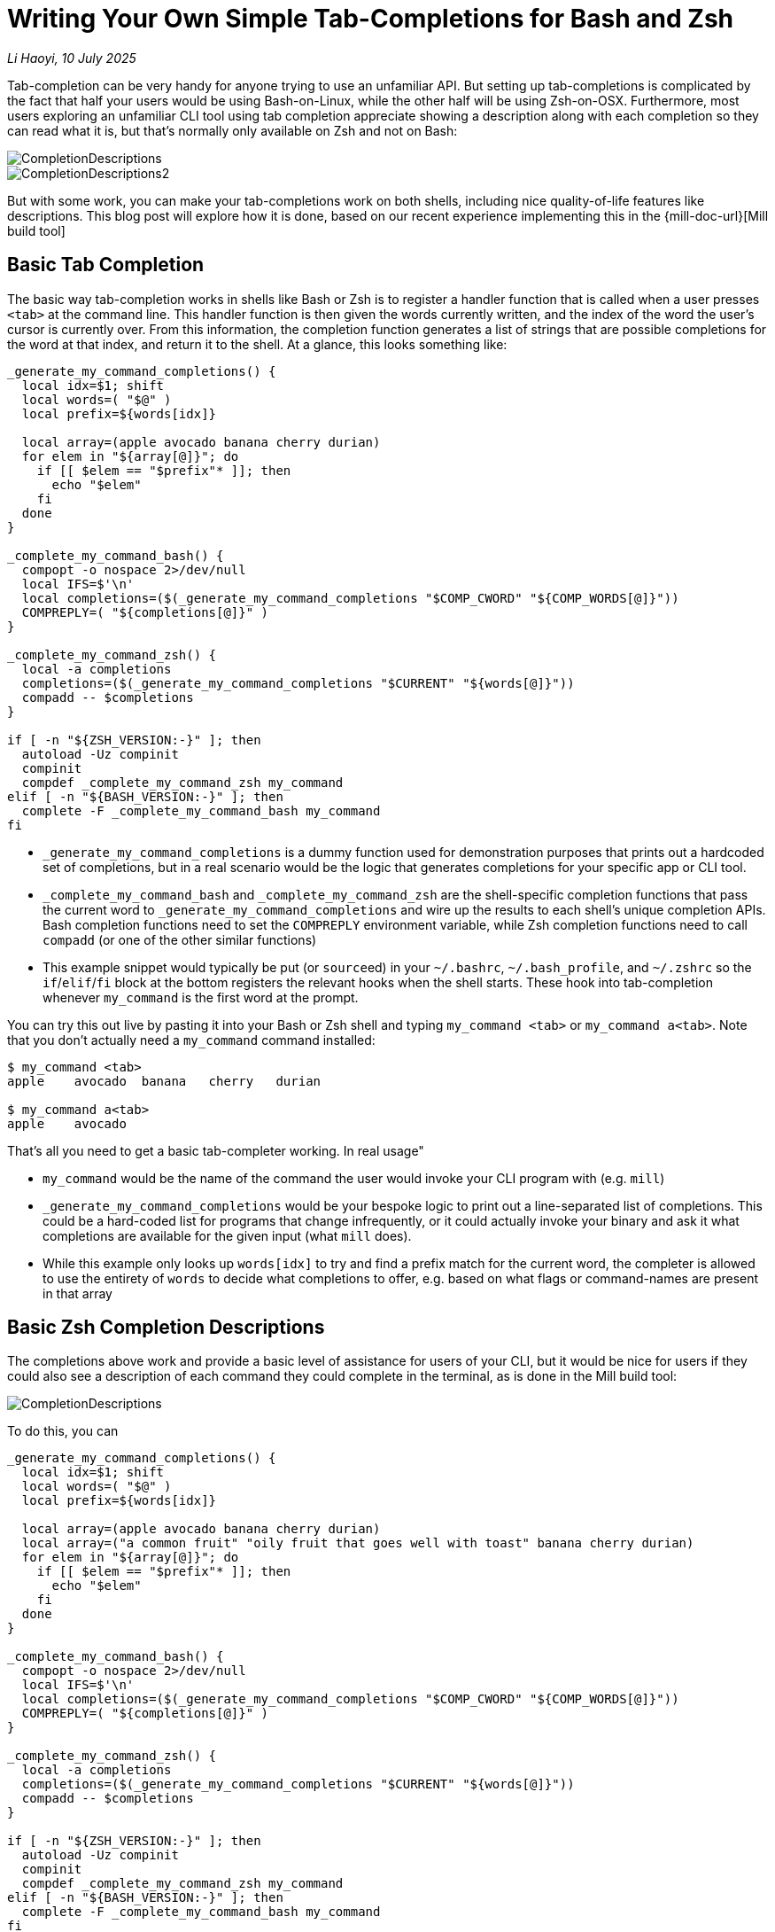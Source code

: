= Writing Your Own Simple Tab-Completions for Bash and Zsh

:link-github: https://github.com/com-lihaoyi/mill
:link-pr: {link-github}/pull

// tag::header[]
:author: Li Haoyi
:revdate: 10 July 2025

_{author}, {revdate}_


Tab-completion can be very handy for anyone trying to use an
unfamiliar API. But setting up tab-completions is complicated by the fact
that half your users would be using Bash-on-Linux, while the other half will be
using Zsh-on-OSX. Furthermore, most users exploring an unfamiliar CLI tool using
tab completion appreciate showing a description along with each completion so they
can read what it is, but that's normally only available on Zsh and not on Bash:

image::CompletionDescriptions.png[]
image::CompletionDescriptions2.png[]

But with some work, you can make your tab-completions work on both shells, including
nice quality-of-life features like descriptions. This blog post will explore how it
is done, based on our recent experience implementing this in the {mill-doc-url}[Mill build tool]



// end::header[]


== Basic Tab Completion

The basic way tab-completion works in shells like Bash or Zsh is to register a handler
function that is called when a user presses `<tab>` at the command line. This handler
function is then given the words currently written, and the index of the word the
user's cursor is currently over. From this information, the completion function generates
a list of strings that are possible completions for the word at that index, and
return it to the shell. At a glance, this looks something like:

```bash
_generate_my_command_completions() {
  local idx=$1; shift
  local words=( "$@" )
  local prefix=${words[idx]}

  local array=(apple avocado banana cherry durian)
  for elem in "${array[@]}"; do
    if [[ $elem == "$prefix"* ]]; then
      echo "$elem"
    fi
  done
}

_complete_my_command_bash() {
  compopt -o nospace 2>/dev/null
  local IFS=$'\n'
  local completions=($(_generate_my_command_completions "$COMP_CWORD" "${COMP_WORDS[@]}"))
  COMPREPLY=( "${completions[@]}" )
}

_complete_my_command_zsh() {
  local -a completions
  completions=($(_generate_my_command_completions "$CURRENT" "${words[@]}"))
  compadd -- $completions
}

if [ -n "${ZSH_VERSION:-}" ]; then
  autoload -Uz compinit
  compinit
  compdef _complete_my_command_zsh my_command
elif [ -n "${BASH_VERSION:-}" ]; then
  complete -F _complete_my_command_bash my_command
fi
```

- `_generate_my_command_completions` is a dummy function used
  for demonstration purposes that prints out a hardcoded set of completions,
  but in a real scenario would be the logic that generates completions for
  your specific app or CLI tool.

- `_complete_my_command_bash` and `_complete_my_command_zsh` are the shell-specific
  completion functions that pass the current word to `_generate_my_command_completions`
  and wire up the results to each shell's unique completion APIs. Bash completion
  functions need to set the `COMPREPLY` environment variable, while Zsh completion
  functions need to call `compadd` (or one of the other similar functions)

- This example snippet would typically be put (or ``source``ed) in your
  `~/.bashrc`, `~/.bash_profile`, and `~/.zshrc` so the `if`/`elif`/`fi` block at
  the bottom registers the relevant hooks when the shell starts.
  These hook into tab-completion whenever `my_command` is the
  first word at the prompt.

You can try this out live by pasting it into your Bash or Zsh shell and
typing `my_command <tab>` or `my_command a<tab>`. Note that you don't
actually need a `my_command` command installed:

```bash
$ my_command <tab>
apple    avocado  banana   cherry   durian

$ my_command a<tab>
apple    avocado
```

That's all you need to get a basic tab-completer working. In real usage"

* `my_command` would be the name of the command the user would invoke your CLI program with
  (e.g. `mill`)

* `_generate_my_command_completions` would be your bespoke logic
  to print out a line-separated list of completions. This could be a hard-coded list
  for programs that change infrequently, or it could actually invoke your binary and
  ask it what completions are available for the given input (what `mill` does).

* While this example only looks up `words[idx]` to try and find a prefix
  match for the current word, the completer is allowed to use the entirety of `words`
  to decide what completions to offer, e.g. based on what flags or command-names are present in that array

== Basic Zsh Completion Descriptions

The completions above work and provide a basic level of assistance for users of your CLI, but
it would be nice for users if they could also see a description of each command they could
complete in the terminal, as is done in the Mill build tool:

image::CompletionDescriptions.png[]

To do this, you can

```bash
_generate_my_command_completions() {
  local idx=$1; shift
  local words=( "$@" )
  local prefix=${words[idx]}

  local array=(apple avocado banana cherry durian)
  local array=("a common fruit" "oily fruit that goes well with toast" banana cherry durian)
  for elem in "${array[@]}"; do
    if [[ $elem == "$prefix"* ]]; then
      echo "$elem"
    fi
  done
}

_complete_my_command_bash() {
  compopt -o nospace 2>/dev/null
  local IFS=$'\n'
  local completions=($(_generate_my_command_completions "$COMP_CWORD" "${COMP_WORDS[@]}"))
  COMPREPLY=( "${completions[@]}" )
}

_complete_my_command_zsh() {
  local -a completions
  completions=($(_generate_my_command_completions "$CURRENT" "${words[@]}"))
  compadd -- $completions
}

if [ -n "${ZSH_VERSION:-}" ]; then
  autoload -Uz compinit
  compinit
  compdef _complete_my_command_zsh my_command
elif [ -n "${BASH_VERSION:-}" ]; then
  complete -F _complete_my_command_bash my_command
fi
```

== Hacking Bash Completion Descriptions
== Showing Single-Completion Descriptions

The latest version 1.0.3 of the  has Bash and Zsh
tab-completion that shows a description of each command or flag being completed:

image::CompletionDescriptions.png[]


It also shows the description of a command or flag when you press `<tab>` after
the word is complete:

image::CompletionSingleDescription.png[]


== Completion